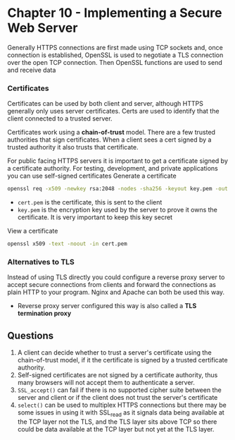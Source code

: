 * Chapter 10 - Implementing a Secure Web Server

Generally HTTPS connections are first made using TCP sockets and, once connection is established, OpenSSL is used to negotiate a TLS connection over the open TCP connection. Then OpenSSL functions are used to send and receive data

*** Certificates
Certificates can be used by both client and server, although HTTPS generally only uses server certificates.
Certs are used to identify that the client connected to a trusted server.

Certificates work using a *chain-of-trust* model. There are a few trusted authorities that sign certificates. When a client sees a cert signed by a trusted authority it also trusts that certificate.

For public facing HTTPS servers it is important to get a certificate signed by a certificate authority. For testing, development, and private applications you can use self-signed certificates
Generate a certificate
#+NAME: self-sign-certificate
#+BEGIN_SRC sh
openssl req -x509 -newkey rsa:2048 -nodes -sha256 -keyout key.pem -out cert.pem -days 30
#+END_SRC
- ~cert.pem~ is the certificate, this is sent to the client
- ~key.pem~ is the encryption key used by the server to prove it owns the certificate. It is very important to keep this key secret

View a certificate
#+NAME: view-certificate
#+BEGIN_SRC sh
openssl x509 -text -noout -in cert.pem
#+END_SRC

*** Alternatives to TLS
Instead of using TLS directly you could configure a reverse proxy server to accept secure connections from clients and forward the connections as plain HTTP to your program. Nginx and Apache can both be used this way.
- Reverse proxy server configured this way is also called a *TLS termination proxy*

** Questions
1. A client can decide whether to trust a server's certificate using the chain-of-trust model, if it the certificate is signed by a trusted certificate authority.
2. Self-signed certificates are not signed by a certificate authority, thus many browsers will not accept them to authenticate a server.
3. ~SSL_accept()~ can fail if there is no supported cipher suite between the server and client or if the client does not trust the server's certificate
4. ~select()~ can be used to multiplex HTTPS connections but there may be some issues in using it with SSL_read as it signals data being available at the TCP layer not the TLS, and the TLS layer sits above TCP so there could be data available at the TCP layer but not yet at the TLS layer.
